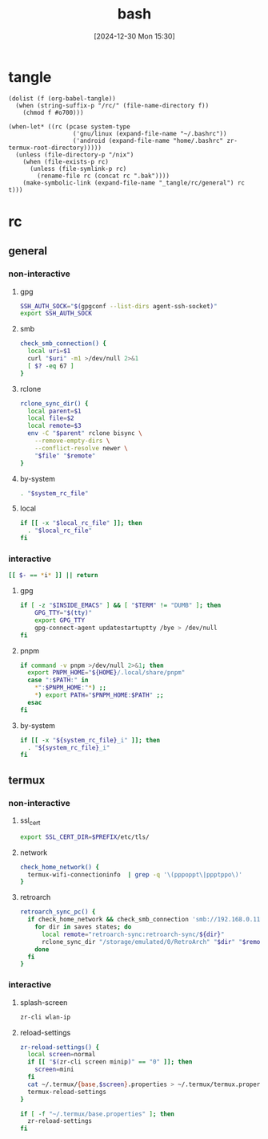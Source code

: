 #+title:      bash
#+date:       [2024-12-30 Mon 15:30]
#+filetags:   :linux:
#+identifier: 20241230T153038
#+property: header-args :mkdirp t

* tangle
#+begin_src elisp
(dolist (f (org-babel-tangle))
  (when (string-suffix-p "/rc/" (file-name-directory f))
    (chmod f #o700)))

(when-let* ((rc (pcase system-type
                  ('gnu/linux (expand-file-name "~/.bashrc"))
                  ('android (expand-file-name "home/.bashrc" zr-termux-root-directory)))))
  (unless (file-directory-p "/nix")
    (when (file-exists-p rc)
      (unless (file-symlink-p rc)
        (rename-file rc (concat rc ".bak"))))
    (make-symbolic-link (expand-file-name "_tangle/rc/general") rc t)))
#+end_src

* rc
:PROPERTIES:
:tangle-dir: _tangle/rc
:END:
** general
:PROPERTIES:
:header-args:sh: :tangle (zr-org-by-tangle-dir "general")
:END:

*** non-interactive

**** gpg
:PROPERTIES:
:CUSTOM_ID: 22b4d733-f226-4aed-9eeb-94fc59252605
:END:
#+begin_src sh
SSH_AUTH_SOCK="$(gpgconf --list-dirs agent-ssh-socket)"
export SSH_AUTH_SOCK
#+end_src

**** smb
:PROPERTIES:
:CUSTOM_ID: c8001f32-0dfa-46cd-8535-dccfa3617373
:END:
#+begin_src sh
check_smb_connection() {
  local uri=$1
  curl "$uri" -m1 >/dev/null 2>&1
  [ $? -eq 67 ]
}
#+end_src

**** rclone
:PROPERTIES:
:CUSTOM_ID: de7954e3-446a-4f54-b192-9f443ab6d919
:END:
#+begin_src sh
rclone_sync_dir() {
  local parent=$1
  local file=$2
  local remote=$3
  env -C "$parent" rclone bisync \
    --remove-empty-dirs \
    --conflict-resolve newer \
    "$file" "$remote"
}
#+end_src

**** by-system
:PROPERTIES:
:CUSTOM_ID: e5567631-0383-469b-b0a3-11ab1d77ed31
:END:
#+begin_src sh :var system_rc_file=(expand-file-name (pcase system-type ('android "termux") (_ "/dev/null")) "_tangle/rc")
. "$system_rc_file"
#+end_src

**** local
:PROPERTIES:
:CUSTOM_ID: 9621e339-c4b8-4144-9ed7-e9372f90c701
:END:
#+begin_src sh :var local_rc_file=(expand-file-name "_local")
if [[ -x "$local_rc_file" ]]; then
  . "$local_rc_file"
fi
#+end_src

*** interactive
:PROPERTIES:
:CUSTOM_ID: e06846d6-1213-4d8a-acf6-5012f3e47de0
:END:

#+begin_src sh
[[ $- == *i* ]] || return
#+end_src

**** gpg
:PROPERTIES:
:CUSTOM_ID: e588620f-76c4-43c2-8a95-284e34bd2e8f
:END:
#+begin_src sh
if [ -z "$INSIDE_EMACS" ] && [ "$TERM" != "DUMB" ]; then
    GPG_TTY="$(tty)"
    export GPG_TTY
    gpg-connect-agent updatestartuptty /bye > /dev/null
fi    
#+end_src

**** pnpm
:PROPERTIES:
:CUSTOM_ID: 252bffe8-6ac6-40b9-9b2d-94ca3786d412
:END:
#+begin_src sh
if command -v pnpm >/dev/null 2>&1; then
  export PNPM_HOME="${HOME}/.local/share/pnpm"
  case ":$PATH:" in
    ,*":$PNPM_HOME:"*) ;;
    ,*) export PATH="$PNPM_HOME:$PATH" ;;
  esac
fi
#+end_src

**** by-system
:PROPERTIES:
:CUSTOM_ID: ae9f0440-f852-40dd-aace-a7a4d1825263
:END:
#+begin_src sh
if [[ -x "${system_rc_file}_i" ]]; then
  . "${system_rc_file}_i"
fi
#+end_src

** termux

*** non-interactive
:PROPERTIES:
:header-args:sh: :tangle (zr-org-by-tangle-dir "termux")
:END:

**** ssl_cert
:PROPERTIES:
:CUSTOM_ID: 6b4885c2-c3f7-4f7a-b888-16466bd7cec9
:END:
#+begin_src sh
export SSL_CERT_DIR=$PREFIX/etc/tls/
#+end_src

**** network
:PROPERTIES:
:CUSTOM_ID: c443b8e1-b807-4f43-a652-32b65c10ae0a
:END:
#+begin_src sh
check_home_network() {
  termux-wifi-connectioninfo  | grep -q '\(pppoppt\|ppptppo\)'
}
#+end_src

**** retroarch
:PROPERTIES:
:CUSTOM_ID: 289bd6c9-63c0-467b-819b-ea82aa91863e
:END:
#+begin_src sh
retroarch_sync_pc() {
  if check_home_network && check_smb_connection 'smb://192.168.0.110/retroarch-sync/1.txt'; then
    for dir in saves states; do
      local remote="retroarch-sync:retroarch-sync/${dir}"
      rclone_sync_dir "/storage/emulated/0/RetroArch" "$dir" "$remote"
    done
  fi
}
#+end_src

*** interactive
:PROPERTIES:
:header-args:sh: :tangle (zr-org-by-tangle-dir "termux_i")
:END:

**** splash-screen
:PROPERTIES:
:CUSTOM_ID: ba4e3893-d838-4df9-8fe2-5b14189c555f
:END:
#+begin_src sh
zr-cli wlan-ip
#+end_src

**** reload-settings
:PROPERTIES:
:CUSTOM_ID: fb062777-5c33-4eaa-921a-59f969b3c665
:END:
#+begin_src sh
zr-reload-settings() {
  local screen=normal
  if [[ "$(zr-cli screen minip)" == "0" ]]; then
    screen=mini
  fi
  cat ~/.termux/{base,$screen}.properties > ~/.termux/termux.properties
  termux-reload-settings
}

if [ -f "~/.termux/base.properties" ]; then
  zr-reload-settings
fi
#+end_src
